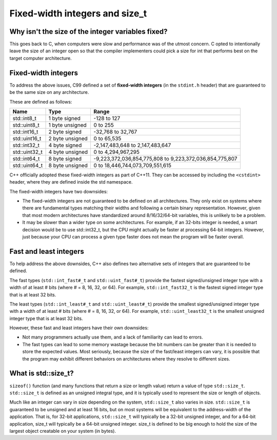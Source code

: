 ###################################################
Fixed-width integers and size_t
###################################################

Why isn't the size of the integer variables fixed?
***************************************************

This goes back to C, when computers were slow and performance was of the utmost concern. C opted to intentionally leave the size of an integer open so that the compiler implementers could pick a size for int that performs best on the target computer architecture.

Fixed-width integers
************************

To address the above issues, C99 defined a set of **fixed-width integers** (in the ``stdint.h`` header) that are guaranteed to be the same size on any architecture.

These are defined as follows:

+----------------+------------------+-----------------------------------------------------------+
| Name           | Type             | Range                                                     |
+================+==================+===========================================================+
| std::int8_t    | 1 byte signed    | -128 to 127                                               |
+----------------+------------------+-----------------------------------------------------------+
| std::uint8_t   | 1 byte unsigned  | 0 to 255                                                  |
+----------------+------------------+-----------------------------------------------------------+
| std::int16_t   | 2 byte signed    | -32,768 to 32,767                                         |
+----------------+------------------+-----------------------------------------------------------+
| std::uint16_t  | 2 byte unsigned  | 0 to 65,535                                               |
+----------------+------------------+-----------------------------------------------------------+
| std::int32_t   | 4 byte signed    | -2,147,483,648 to 2,147,483,647                           |
+----------------+------------------+-----------------------------------------------------------+
| std::uint32_t  | 4 byte unsigned  | 0 to 4,294,967,295                                        |
+----------------+------------------+-----------------------------------------------------------+
| std::int64_t   | 8 byte signed    | -9,223,372,036,854,775,808 to 9,223,372,036,854,775,807   |
+----------------+------------------+-----------------------------------------------------------+
| std::uint64_t  | 8 byte unsigned  | 0 to 18,446,744,073,709,551,615                           |
+----------------+------------------+-----------------------------------------------------------+

C++ officially adopted these fixed-width integers as part of C++11. They can be accessed by including the ``<cstdint>`` header, where they are defined inside the std namespace.

The fixed-width integers have two downsides:

* The fixed-width integers are not guaranteed to be defined on all architectures. They only exist on systems where there are fundamental types matching their widths and following a certain binary representation. However, given that most modern architectures have standardized around 8/16/32/64-bit variables, this is unlikely to be a problem.
* It may be slower than a wider type on some architectures. For example, if an 32-bits integer is needed, a smart decision would be to use std::int32_t, but the CPU might actually be faster at processing 64-bit integers. However, just because your CPU can process a given type faster does not mean the program will be faster overall.

Fast and least integers
**************************

To help address the above downsides, C++ also defines two alternative sets of integers that are guaranteed to be defined.

The fast types (``std::int_fast#_t`` and ``std::uint_fast#_t``) provide the fastest signed/unsigned integer type with a width of at least # bits (where # = 8, 16, 32, or 64). For example, ``std::int_fast32_t`` is the fastest signed integer type that is at least 32 bits.

The least types (``std::int_least#_t`` and ``std::uint_least#_t``) provide the smallest signed/unsigned integer type with a width of at least # bits (where # = 8, 16, 32, or 64). For example, ``std::uint_least32_t`` is the smallest unsigned integer type that is at least 32 bits.

However, these fast and least integers have their own downsides:

* Not many programmers actually use them, and a lack of familiarity can lead to errors.
* The fast types can lead to some memory wastage because the bit numbers can be greater than it is needed to store the expected values. Most seriously, because the size of the fast/least integers can vary, it is possible that the program may exhibit different behaviors on architectures where they resolve to different sizes.

What is std::size_t?
***********************

``sizeof()`` function (and many functions that return a size or length value) return a value of type ``std::size_t``. ``std::size_t`` is defined as an unsigned integral type, and it is typically used to represent the size or length of objects.

Much like an integer can vary in size depending on the system, ``std::size_t`` also varies in size. ``std::size_t`` is guaranteed to be unsigned and at least 16 bits, but on most systems will be equivalent to the address-width of the application. That is, for 32-bit applications, ``std::size_t`` will typically be a 32-bit unsigned integer, and for a 64-bit application, size_t will typically be a 64-bit unsigned integer. size_t is defined to be big enough to hold the size of the largest object creatable on your system (in bytes).

